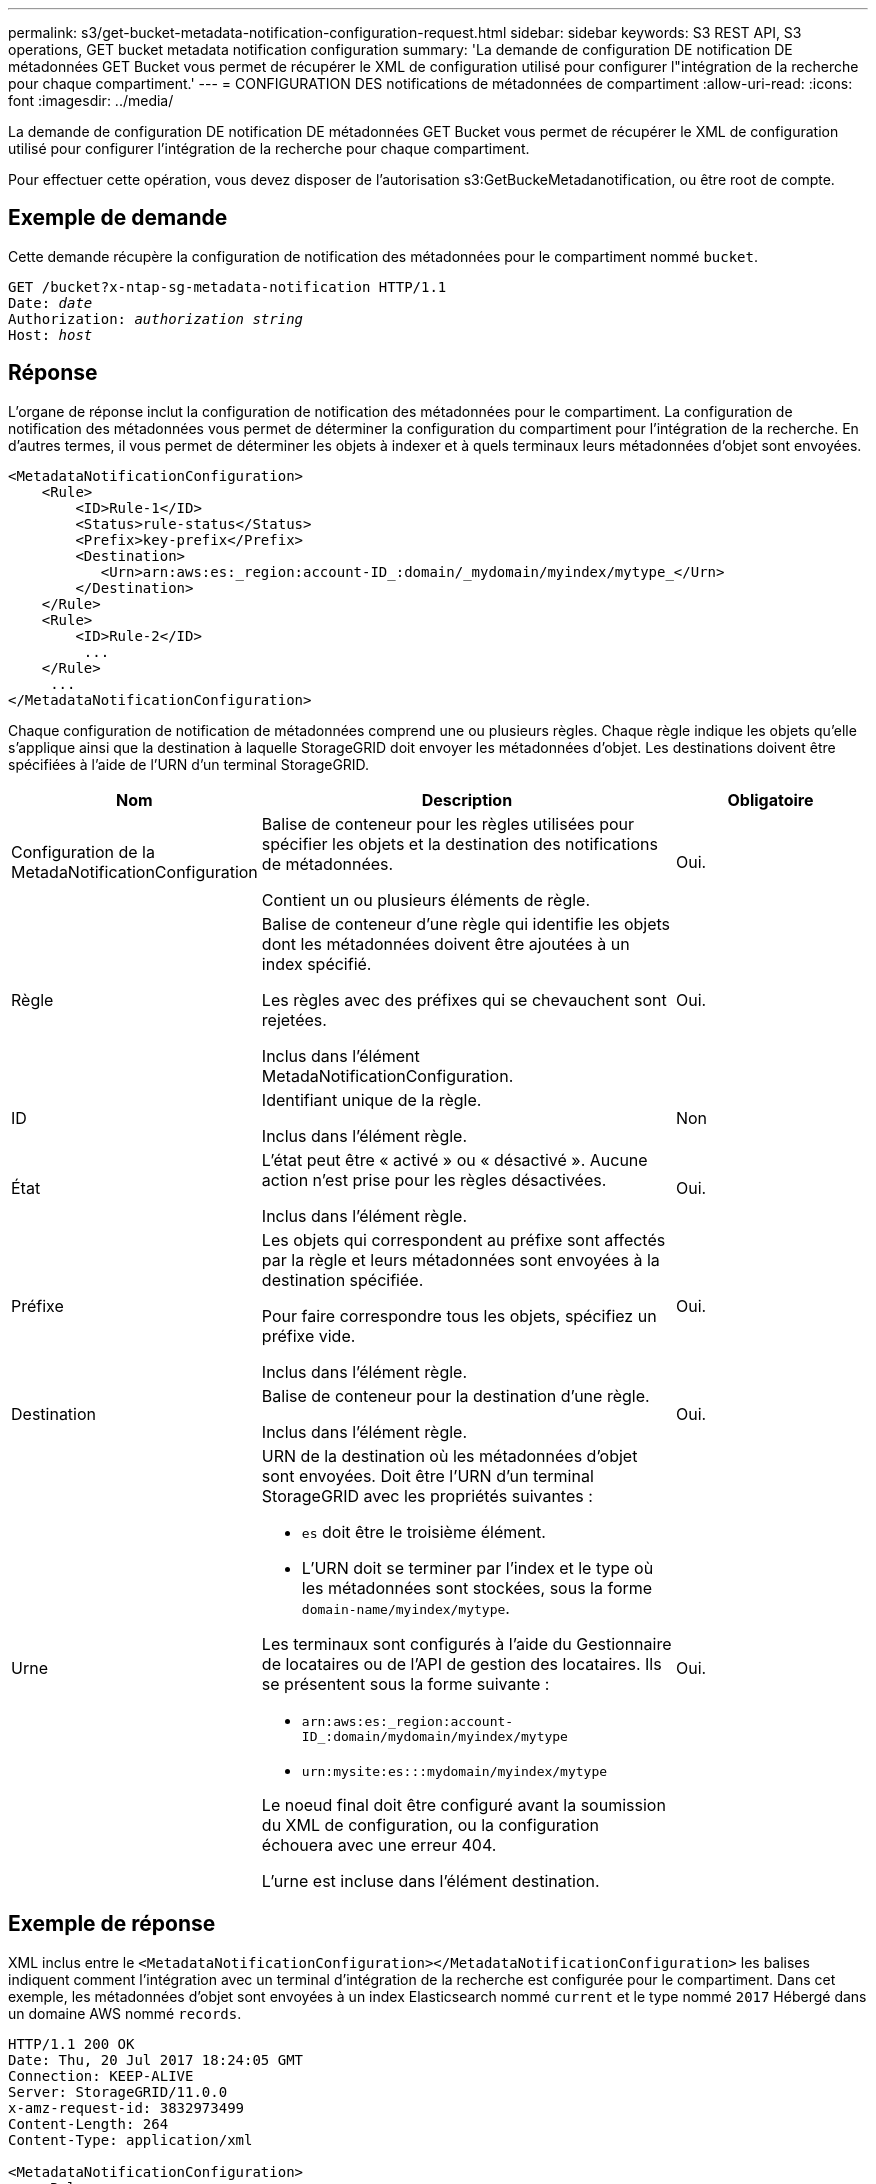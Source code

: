 ---
permalink: s3/get-bucket-metadata-notification-configuration-request.html 
sidebar: sidebar 
keywords: S3 REST API, S3 operations, GET bucket metadata notification configuration 
summary: 'La demande de configuration DE notification DE métadonnées GET Bucket vous permet de récupérer le XML de configuration utilisé pour configurer l"intégration de la recherche pour chaque compartiment.' 
---
= CONFIGURATION DES notifications de métadonnées de compartiment
:allow-uri-read: 
:icons: font
:imagesdir: ../media/


[role="lead"]
La demande de configuration DE notification DE métadonnées GET Bucket vous permet de récupérer le XML de configuration utilisé pour configurer l'intégration de la recherche pour chaque compartiment.

Pour effectuer cette opération, vous devez disposer de l'autorisation s3:GetBuckeMetadanotification, ou être root de compte.



== Exemple de demande

Cette demande récupère la configuration de notification des métadonnées pour le compartiment nommé `bucket`.

[listing, subs="specialcharacters,quotes"]
----
GET /bucket?x-ntap-sg-metadata-notification HTTP/1.1
Date: _date_
Authorization: _authorization string_
Host: _host_
----


== Réponse

L'organe de réponse inclut la configuration de notification des métadonnées pour le compartiment. La configuration de notification des métadonnées vous permet de déterminer la configuration du compartiment pour l'intégration de la recherche. En d'autres termes, il vous permet de déterminer les objets à indexer et à quels terminaux leurs métadonnées d'objet sont envoyées.

[listing]
----
<MetadataNotificationConfiguration>
    <Rule>
        <ID>Rule-1</ID>
        <Status>rule-status</Status>
        <Prefix>key-prefix</Prefix>
        <Destination>
           <Urn>arn:aws:es:_region:account-ID_:domain/_mydomain/myindex/mytype_</Urn>
        </Destination>
    </Rule>
    <Rule>
        <ID>Rule-2</ID>
         ...
    </Rule>
     ...
</MetadataNotificationConfiguration>
----
Chaque configuration de notification de métadonnées comprend une ou plusieurs règles. Chaque règle indique les objets qu'elle s'applique ainsi que la destination à laquelle StorageGRID doit envoyer les métadonnées d'objet. Les destinations doivent être spécifiées à l'aide de l'URN d'un terminal StorageGRID.

[cols="1a,2a,1a"]
|===
| Nom | Description | Obligatoire 


 a| 
Configuration de la MetadaNotificationConfiguration
 a| 
Balise de conteneur pour les règles utilisées pour spécifier les objets et la destination des notifications de métadonnées.

Contient un ou plusieurs éléments de règle.
 a| 
Oui.



 a| 
Règle
 a| 
Balise de conteneur d'une règle qui identifie les objets dont les métadonnées doivent être ajoutées à un index spécifié.

Les règles avec des préfixes qui se chevauchent sont rejetées.

Inclus dans l'élément MetadaNotificationConfiguration.
 a| 
Oui.



 a| 
ID
 a| 
Identifiant unique de la règle.

Inclus dans l'élément règle.
 a| 
Non



 a| 
État
 a| 
L'état peut être « activé » ou « désactivé ». Aucune action n'est prise pour les règles désactivées.

Inclus dans l'élément règle.
 a| 
Oui.



 a| 
Préfixe
 a| 
Les objets qui correspondent au préfixe sont affectés par la règle et leurs métadonnées sont envoyées à la destination spécifiée.

Pour faire correspondre tous les objets, spécifiez un préfixe vide.

Inclus dans l'élément règle.
 a| 
Oui.



 a| 
Destination
 a| 
Balise de conteneur pour la destination d'une règle.

Inclus dans l'élément règle.
 a| 
Oui.



 a| 
Urne
 a| 
URN de la destination où les métadonnées d'objet sont envoyées. Doit être l'URN d'un terminal StorageGRID avec les propriétés suivantes :

* `es` doit être le troisième élément.
* L'URN doit se terminer par l'index et le type où les métadonnées sont stockées, sous la forme `domain-name/myindex/mytype`.


Les terminaux sont configurés à l'aide du Gestionnaire de locataires ou de l'API de gestion des locataires. Ils se présentent sous la forme suivante :

* `arn:aws:es:_region:account-ID_:domain/mydomain/myindex/mytype`
* `urn:mysite:es:::mydomain/myindex/mytype`


Le noeud final doit être configuré avant la soumission du XML de configuration, ou la configuration échouera avec une erreur 404.

L'urne est incluse dans l'élément destination.
 a| 
Oui.

|===


== Exemple de réponse

XML inclus entre le  `<MetadataNotificationConfiguration></MetadataNotificationConfiguration>` les balises indiquent comment l'intégration avec un terminal d'intégration de la recherche est configurée pour le compartiment. Dans cet exemple, les métadonnées d'objet sont envoyées à un index Elasticsearch nommé `current` et le type nommé `2017` Hébergé dans un domaine AWS nommé `records`.

[listing]
----
HTTP/1.1 200 OK
Date: Thu, 20 Jul 2017 18:24:05 GMT
Connection: KEEP-ALIVE
Server: StorageGRID/11.0.0
x-amz-request-id: 3832973499
Content-Length: 264
Content-Type: application/xml

<MetadataNotificationConfiguration>
    <Rule>
        <ID>Rule-1</ID>
        <Status>Enabled</Status>
        <Prefix>2017</Prefix>
        <Destination>
           <Urn>arn:aws:es:us-east-1:3333333:domain/records/current/2017</Urn>
        </Destination>
    </Rule>
</MetadataNotificationConfiguration>
----
.Informations associées
link:../tenant/index.html["Utilisez un compte de locataire"]
